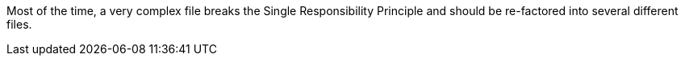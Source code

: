 Most of the time, a very complex file breaks the Single Responsibility Principle and should be re-factored into several different files.